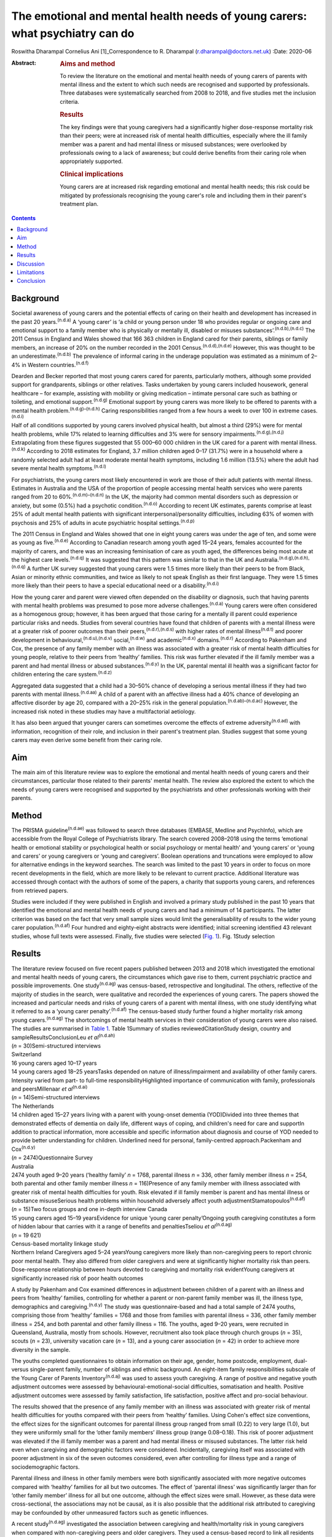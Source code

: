 =============================================================================
The emotional and mental health needs of young carers: what psychiatry can do
=============================================================================

Roswitha Dharampal
Cornelius Ani [1]_Correspondence to R. Dharampal
(r.dharampal@doctors.net.uk)
:Date: 2020-06

:Abstract:
   .. rubric:: Aims and method
      :name: sec_a1

   To review the literature on the emotional and mental health needs of
   young carers of parents with mental illness and the extent to which
   such needs are recognised and supported by professionals. Three
   databases were systematically searched from 2008 to 2018, and five
   studies met the inclusion criteria.

   .. rubric:: Results
      :name: sec_a2

   The key findings were that young caregivers had a significantly
   higher dose-response mortality risk than their peers; were at
   increased risk of mental health difficulties, especially where the
   ill family member was a parent and had mental illness or misused
   substances; were overlooked by professionals owing to a lack of
   awareness; but could derive benefits from their caring role when
   appropriately supported.

   .. rubric:: Clinical implications
      :name: sec_a3

   Young carers are at increased risk regarding emotional and mental
   health needs; this risk could be mitigated by professionals
   recognising the young carer's role and including them in their
   parent's treatment plan.


.. contents::
   :depth: 3
..

.. _sec1:

Background
==========

Societal awareness of young carers and the potential effects of caring
on their health and development has increased in the past 20
years.\ :sup:`(n.d.a)` A ‘young carer’ is ‘a child or young person under
18 who provides regular or ongoing care and emotional support to a
family member who is physically or mentally ill, disabled or misuses
substances’.\ :sup:`(n.d.b),(n.d.c)` The 2011 Census in England and
Wales showed that 166 363 children in England cared for their parents,
siblings or family members, an increase of 20% on the number recorded in
the 2001 Census.\ :sup:`(n.d.d),(n.d.e)` However, this was thought to be
an underestimate.\ :sup:`(n.d.b)` The prevalence of informal caring in
the underage population was estimated as a minimum of 2–4% in Western
countries.\ :sup:`(n.d.f)`

Dearden and Becker reported that most young carers cared for parents,
particularly mothers, although some provided support for grandparents,
siblings or other relatives. Tasks undertaken by young carers included
housework, general healthcare – for example, assisting with mobility or
giving medication – intimate personal care such as bathing or toileting,
and emotional support.\ :sup:`(n.d.g)` Emotional support by young carers
was more likely to be offered to parents with a mental health
problem.\ :sup:`(n.d.g)–(n.d.h)` Caring responsibilities ranged from a
few hours a week to over 100 in extreme cases.\ :sup:`(n.d.i)`

Half of all conditions supported by young carers involved physical
health, but almost a third (29%) were for mental health problems, while
17% related to learning difficulties and 3% were for sensory
impairments.\ :sup:`(n.d.g),(n.d.j)` Extrapolating from these figures
suggested that 55 000–60 000 children in the UK cared for a parent with
mental illness.\ :sup:`(n.d.k)` According to 2018 estimates for England,
3.7 million children aged 0–17 (31.7%) were in a household where a
randomly selected adult had at least moderate mental health symptoms,
including 1.6 million (13.5%) where the adult had severe mental health
symptoms.\ :sup:`(n.d.l)`

For psychiatrists, the young carers most likely encountered in work are
those of their adult patients with mental illness. Estimates in
Australia and the USA of the proportion of people accessing mental
health services who were parents ranged from 20 to
60%.\ :sup:`(n.d.m)–(n.d.n)` In the UK, the majority had common mental
disorders such as depression or anxiety, but some (0.5%) had a psychotic
condition.\ :sup:`(n.d.o)` According to recent UK estimates, parents
comprise at least 25% of adult mental health patients with significant
interpersonal/personality difficulties, including 63% of women with
psychosis and 25% of adults in acute psychiatric hospital
settings.\ :sup:`(n.d.p)`

The 2011 Census in England and Wales showed that one in eight young
carers was under the age of ten, and some were as young as
five.\ :sup:`(n.d.e)` According to Canadian research among youth aged
15–24 years, females accounted for the majority of carers, and there was
an increasing feminisation of care as youth aged, the differences being
most acute at the highest care levels.\ :sup:`(n.d.q)` It was suggested
that this pattern was similar to that in the UK and
Australia.\ :sup:`(n.d.g),(n.d.h),(n.d.q)` A further UK survey suggested
that young carers were 1.5 times more likely than their peers to be from
Black, Asian or minority ethnic communities, and twice as likely to not
speak English as their first language. They were 1.5 times more likely
than their peers to have a special educational need or a
disability.\ :sup:`(n.d.i)`

How the young carer and parent were viewed often depended on the
disability or diagnosis, such that having parents with mental health
problems was presumed to pose more adverse challenges.\ :sup:`(n.d.a)`
Young carers were often considered as a homogenous group; however, it
has been argued that those caring for a mentally ill parent could
experience particular risks and needs. Studies from several countries
have found that children of parents with a mental illness were at a
greater risk of poorer outcomes than their
peers,\ :sup:`(n.d.r),(n.d.s)` with higher rates of mental
illness\ :sup:`(n.d.t)` and poorer development in
behavioural,\ :sup:`(n.d.u),(n.d.v)` social,\ :sup:`(n.d.w)` and
academic\ :sup:`(n.d.x)` domains.\ :sup:`(n.d.r)` According to Pakenham
and Cox, the presence of any family member with an illness was
associated with a greater risk of mental health difficulties for young
people, relative to their peers from ‘healthy’ families. This risk was
further elevated if the ill family member was a parent and had mental
illness or abused substances.\ :sup:`(n.d.y)` In the UK, parental mental
ill health was a significant factor for children entering the care
system.\ :sup:`(n.d.z)`

Aggregated data suggested that a child had a 30–50% chance of developing
a serious mental illness if they had two parents with mental
illness.\ :sup:`(n.d.aa)` A child of a parent with an affective illness
had a 40% chance of developing an affective disorder by age 20, compared
with a 20–25% risk in the general population.\ :sup:`(n.d.ab)–(n.d.ac)`
However, the increased risk noted in these studies may have a
multifactorial aetiology.

It has also been argued that younger carers can sometimes overcome the
effects of extreme adversity\ :sup:`(n.d.ad)` with information,
recognition of their role, and inclusion in their parent's treatment
plan. Studies suggest that some young carers may even derive some
benefit from their caring role.

.. _sec2:

Aim
===

The main aim of this literature review was to explore the emotional and
mental health needs of young carers and their circumstances, particular
those related to their parents' mental health. The review also explored
the extent to which the needs of young carers were recognised and
supported by the psychiatrists and other professionals working with
their parents.

.. _sec3:

Method
======

The PRISMA guideline\ :sup:`(n.d.ae)` was followed to search three
databases (EMBASE, Medline and PsychInfo), which are accessible from the
Royal College of Psychiatrists library. The search covered 2008–2018
using the terms ‘emotional health or emotional stability or
psychological health or social psychology or mental health’ and ‘young
carers’ or ‘young and carers’ or young caregivers or ‘young and
caregivers’. Boolean operations and truncations were employed to allow
for alternative endings in the keyword searches. The search was limited
to the past 10 years in order to focus on more recent developments in
the field, which are more likely to be relevant to current practice.
Additional literature was accessed through contact with the authors of
some of the papers, a charity that supports young carers, and references
from retrieved papers.

Studies were included if they were published in English and involved a
primary study published in the past 10 years that identified the
emotional and mental health needs of young carers and had a minimum of
14 participants. The latter criterion was based on the fact that very
small sample sizes would limit the generalisability of results to the
wider young carer population.\ :sup:`(n.d.af)` Four hundred and
eighty-eight abstracts were identified; initial screening identified 43
relevant studies, whose full texts were assessed. Finally, five studies
were selected (`Fig. 1 <#fig01>`__). Fig. 1Study selection

.. _sec4:

Results
=======

| The literature review focused on five recent papers published between
  2013 and 2018 which investigated the emotional and mental health needs
  of young carers, the circumstances which gave rise to them, current
  psychiatric practice and possible improvements. One
  study\ :sup:`(n.d.ag)` was census-based, retrospective and
  longitudinal. The others, reflective of the majority of studies in the
  search, were qualitative and recorded the experiences of young carers.
  The papers showed the increased and particular needs and risks of
  young carers of a parent with mental illness, with one study
  identifying what it referred to as a ‘young carer
  penalty’.\ :sup:`(n.d.af)` The census-based study further found a
  higher mortality risk among young carers.\ :sup:`(n.d.ag)` The
  shortcomings of mental health services in their consideration of young
  carers were also raised. The studies are summarised in `Table
  1 <#tab01>`__. Table 1Summary of studies reviewedCitationStudy design,
  country and sampleResultsConclusionLeu *et al*\ :sup:`(n.d.ah)`
| (*n* = 30)Semi-structured interviews
| Switzerland
| 16 young carers aged 10–17 years
| 14 young carers aged 18–25 yearsTasks depended on nature of
  illness/impairment and availability of other family carers. Intensity
  varied from part- to full-time responsibilityHighlighted importance of
  communication with family, professionals and peersMillenaar *et
  al*\ :sup:`(n.d.ai)`
| (*n* = 14)Semi-structured interviews
| The Netherlands
| 14 children aged 15–27 years living with a parent with young-onset
  dementia (YOD)Divided into three themes that demonstrated effects of
  dementia on daily life, different ways of coping, and children's need
  for care and supportIn addition to practical information, more
  accessible and specific information about diagnosis and course of YOD
  needed to provide better understanding for children. Underlined need
  for personal, family-centred approach.Packenham and
  Cox\ :sup:`(n.d.y)`
| (*n* = 2474)Questionnaire Survey
| Australia
| 2474 youth aged 9–20 years (‘healthy family’ *n* = 1768, parental
  illness *n* = 336, other family member illness *n* = 254, both
  parental and other family member illness *n* = 116)Presence of any
  family member with illness associated with greater risk of mental
  health difficulties for youth. Risk elevated if ill family member is
  parent and has mental illness or substance misuseSerious health
  problems within household adversely affect youth
  adjustmentStamatopoulos\ :sup:`(n.d.af)` (*n* = 15)Two focus groups
  and one in-depth interview Canada
| 15 young carers aged 15–19 yearsEvidence for unique ‘young carer
  penalty’Ongoing youth caregiving constitutes a form of hidden labour
  that carries with it a range of benefits and penaltiesTseliou *et
  al*\ :sup:`(n.d.ag)`
| (*n* = 19 621)
| Census-based mortality linkage study
| Northern Ireland Caregivers aged 5–24 yearsYoung caregivers more
  likely than non-caregiving peers to report chronic poor mental health.
  They also differed from older caregivers and were at significantly
  higher mortality risk than peers. Dose-response relationship between
  hours devoted to caregiving and mortality risk evidentYoung caregivers
  at significantly increased risk of poor health outcomes

A study by Pakenham and Cox examined differences in adjustment between
children of a parent with an illness and peers from ‘healthy’ families,
controlling for whether a parent or non-parent family member was ill,
the illness type, demographics and caregiving.\ :sup:`(n.d.y)` The study
was questionnaire-based and had a total sample of 2474 youths,
comprising those from ‘healthy’ families = 1768 and those from families
with parental illness = 336, other family member illness = 254, and both
parental and other family illness = 116. The youths, aged 9–20 years,
were recruited in Queensland, Australia, mostly from schools. However,
recruitment also took place through church groups (*n* = 35), scouts
(*n* = 23), university vacation care (*n* = 13), and a young carer
association (*n* = 42) in order to achieve more diversity in the sample.

The youths completed questionnaires to obtain information on their age,
gender, home postcode, employment, dual- versus single-parent family,
number of siblings and ethnic background. An eight-item family
responsibilities subscale of the Young Carer of Parents
Inventory\ :sup:`(n.d.aj)` was used to assess youth caregiving. A range
of positive and negative youth adjustment outcomes were assessed by
behavioural-emotional-social difficulties, somatisation and health.
Positive adjustment outcomes were assessed by family satisfaction, life
satisfaction, positive affect and pro-social behaviour.

The results showed that the presence of any family member with an
illness was associated with greater risk of mental health difficulties
for youths compared with their peers from ‘healthy’ families. Using
Cohen's effect size conventions, the effect sizes for the significant
outcomes for parental illness group ranged from small (0.22) to very
large (1.0), but they were uniformly small for the ‘other family
members’ illness group (range 0.08–0.18). This risk of poorer adjustment
was elevated if the ill family member was a parent and had mental
illness or misused substances. The latter risk held even when caregiving
and demographic factors were considered. Incidentally, caregiving itself
was associated with poorer adjustment in six of the seven outcomes
considered, even after controlling for illness type and a range of
sociodemographic factors.

Parental illness and illness in other family members were both
significantly associated with more negative outcomes compared with
‘healthy’ families for all but two outcomes. The effect of ‘parental
illness’ was significantly larger than for ‘other family member’ illness
for all but one outcome, although the effect sizes were small. However,
as these data were cross-sectional, the associations may not be causal,
as it is also possible that the additional risk attributed to caregiving
may be confounded by other unmeasured factors such as genetic
influences.

A recent study\ :sup:`(n.d.ag)` investigated the association between
caregiving and health/mortality risk in young caregivers when compared
with non-caregiving peers and older caregivers. They used a census-based
record to link all residents enumerated in the 2011 Northern Ireland
Census with subsequently registered deaths data, until the end of 2015.
Among those aged 5 to 24 years in the 2011 Census, approximately 4.5%
were reported to be caregivers. The presence of a chronic physical
and/or mental health condition was measured through the Census, and
all-cause mortality was assessed by official mortality records.

This study found that young caregivers had a significantly higher
mortality risk than their peers (adjusted hazard ratio = 1.54, 95% CI:
1.10, 2.14). A dose-response relationship between the hours devoted to
caregiving duties and mortality risk was evident. Young caregivers were
also more likely to report chronic mental health problems than their
non-caregiving peers (adjusted odds ratio (OR) = 1.44, 95% CI: 1.31,
1.58).

Further, young carers differed from older caregivers, with the odds of
reporting poor mental health inversely related to age. Tseliou *et al*
maintained that although the majority of studies found that caregiving
may be associated with poor mental and emotional
health,\ :sup:`(n.d.ak)–(n.d.al)` this had been moderated by growing
recognition that older caregivers had a reduced mortality risk compared
with non-caregiving peers.\ :sup:`(n.d.am)–(n.d.an)` At older ages, less
intense caregiving was associated with a reduced risk of chronic poor
mental health. However, by 25–44 years old, this was reversed such that
a positive dose-response association was observed between caregiving
status and mental ill-health. This adverse effect was most evident among
5–17-year-olds. In this younger cohort, those providing more intensive
caregiving were more than twice as likely as non-caregiving peers to
have poor mental health (adjusted OR = 2.46, 95% CI: 1.70, 3.56).

Light caregiving may be associated with a positive effect on physical
health, such as fewer chronic mobility problems compared with
non-caregivers.\ :sup:`(n.d.ag)` However, this apparent benefit of
caregiving was not observed among younger carers providing higher levels
of care. The authors hypothesised that the protective effect of light
caregiving, especially for older carers, could be due either to the
physical requirements of the caregiving role or an instance of
‘selection into the role’ by healthier individuals.\ :sup:`(n.d.ag)` To
further illustrate the differential effect of care givers' age, the
authors stratified the data by age group (young adults versus children
and adolescents) and found that although less-intensive caregiving in
the older cohort was associated with 35–40% reduced odds of reporting
chronic mobility problems, those aged 5–17 were more likely to report
mobility problems (OR = 1.61, 95% CI: 1.16, 2.23).\ :sup:`(n.d.ag)`

Although the census-based study by Tseliou *et al* had unsurpassed
population coverage and encompassed many hard-to-reach groups, it was
nonetheless limited by the fact that it may have missed a
disproportionate number of young adults and caregivers in deprived
inner-city areas. Also, the proxy nature of census returns makes it
likely that the parent or guardian completed the ‘self-assessed’ health
question, which might have led to confounding, although not for
mortality risk.

The literature search identified a study which explored the experiences
and needs of children living with a parent with young-onset
dementia.\ :sup:`(n.d.ai)` The study recruited 215 patients and their
families through memory clinics, regional hospitals, mental health
services and specialised day care in The Netherlands. For ethical
reasons, inclusion was restricted to children older than 14 years. There
were a total of 35 eligible participants living in 29 families, of which
15 agreed to participate. The method involved semi-structured interviews
with 14 of the young people, six males and eight females, aged between
15 and 27, with an average age of 21 years. In three families, the
mother had dementia. The mean age of the parent was 53.6 years. Five of
the parents had Alzheimer's disease, four had frontotemporal dementia,
one had vascular dementia and one had dementia not otherwise specified.
Most of the parents had mild to moderate dementia. The type of care the
young people provided included housekeeping tasks (cooking, cleaning,
and grocery shopping), supervision and social contact.

Semi-structured interviews were analysed using a qualitative inductive
content analysis, which revealed three major themes. The first theme
indicated the effects of dementia on daily life, including changing
relationships within the family, children's difficulties managing
responsibilities while maintaining a life of their own, and children's
concerns about their future. The second theme reflected the different
ways the children coped, including acceptance, avoidance, searching for
relief and actively dealing with changes. The third theme revealed the
need for care and support. Many children wanted to know more about
dementia but received little information after the diagnosis from either
their parents or healthcare professionals. In addition, they wanted
practical guidance in dealing with their parent.

However, the study by Millenaar *et al* was limited by the
less-than-optimal representativeness of the sample due to the restricted
availability of children in the target population and high refusal
rates. The authors acknowledged that these sampling difficulties may
have led to an underestimation of needs, because those who were not
included may have found it too demanding to participate in the study or
too difficult to talk about their needs.

A qualitative study with young carers and young adult carers in
Switzerland further explored the role of communication with
professionals about the caring situation.\ :sup:`(n.d.ah)` Interviews
were conducted with 16 carers aged 10–17 years and 14 aged 18–25 years.
The interviews were recorded, transcribed and analysed following a
grounded theory approach.

The study reported that the participants found talking to professionals
was often seen as difficult. The young people described situations in
which they were simply overlooked by experts from healthcare or social
services. It was recognised this generally did not happen because of
malicious intent by professionals, but rather owing to a lack of
awareness about young carers and their roles and
responsibilities.\ :sup:`(n.d.ao)` In particular, getting into contact
with healthcare professionals in hospitals seemed to be challenging when
young people were the main carer. Information was often withheld by
healthcare personnel owing to a perceived need for confidentiality. Some
young adult carers had to resort to alternative ways, for example, the
internet, to access necessary information when neither professionals nor
the care-receiving family member provided it.

In the final study selected for this literature review, a qualitative
focus group design was chosen to explore the ‘lived realities’ of young
people providing unpaid familial caregiving in Canada.\ :sup:`(n.d.af)`
Two focus groups and one in-depth interview were held with 15 young
people aged 15–19 years, who were current or past members of a formal
young carers programme. Participants also completed a short survey after
the discussion, representing a form of ‘concurrent triangulation’.
Purposive sampling was used to recruit young carers.

Over half the youth provided care primarily to a sibling, with the next
largest group caring for a parent, and several caring for multiple
family members. The main conditions ranged from substance (alcohol)
abuse to terminal cancer to autism, and a high likelihood of comorbidity
existed. A diverse range of ethno-racial profiles were captured, with
just under half the participants self-identifying as Caucasian and the
remaining as Arab, Black, South Asian and Chinese. However, gender
imbalance was evident, with only three male young carers in the sample.
The author maintained that this partly reflected the conflict boys
experienced when discussing or recognising their care contributions.
‘This gendered reticence by young men due to the presumed violation of
expected gender roles makes it more difficult for them to get
recognition and receive dedicated support as carers’.\ :sup:`(n.d.af)`

The young carers derived a range of positive benefits, including added
maturity, empathy and the strengthening of familial bonds. However, they
also incurred a range of difficulties that caused short- and long-term
harm to their personal and professional development Together, these
difficulties presented what the author referred to as a ‘powerful young
carer penalty’, a term used to highlight the personal (emotional,
familial and social) and professional (education and employment-based)
disadvantages incurred by the young person's substantial and ongoing
caregiving.\ :sup:`(n.d.af)`

.. _sec5:

Discussion
==========

The main aim of this literature review was to investigate the emotional
and mental health needs of young carers and their circumstances,
particular those relating to their parents' mental health. It also
explored the extent to which the needs of young carers are recognised
and supported by psychiatrists and other professionals working with
their parents, with shortcomings raised. The review concentrated on five
papers that showed the increased and particular needs and risks of young
carers of a parent with mental illness. One even found a higher
mortality risk among young carers. The findings are further explored
here.

According to Pakenham and Cox the type of illness present in the home
was associated with differential adjustment outcomes, with mental
illness and substance problems associated with more negative adjustments
across a range of outcomes.\ :sup:`(n.d.y)` They suggested a potential
explanation for these findings: that in general, compared with physical
illness, mental illness and substance misuse were less understood in the
community and more likely to be associated with greater social
disadvantage, unpredictability of symptoms, family and social
disruption, stigma, discrimination and parent-child attachment
difficulties.

These results are similar to findings from previous studies. Cooklin and
Hindley suggested that parental mental illness could be responsible for
serious interruptions in a child's cognitive and emotional
development.\ :sup:`(n.d.ap)` They cited a list of adversities faced by
children affected by parental mental illness, which could affect their
emotional life, attachment and development. These included the ill
parent's disordered thinking and behaviour, the loss of emotional
closeness and the witnessing of distressing side-effects of
treatments.\ :sup:`(n.d.ap)` According to Mechling, many children
witnessed or had to assist their parent in a mental health crisis, such
as a suicide attempt, psychotic episode or aggressive
state,\ :sup:`(n.d.aq)` leading other authors to highlight that this was
a responsibility beyond young people's
years.\ :sup:`(n.d.ar),(n.d.as),(n.d.at)`

Millennaar and colleagues discussed the influence on the daily lives of
children of parents with young-onset dementia. Children felt that the
child-parent bond was inverted as their parent became increasingly
dependent.\ :sup:`(n.d.ai)` There was more tension at home due to the
stress of the caring process and changes in the parent with dementia.
They witnessed strain on a healthy parent, had difficulties adjusting to
the behavioural, cognitive and personality changes in the parent with
dementia, and had to contribute more to the household. Millennaar *et
al* also suggested that parents of young carers were not always aware of
their child's needs.

Similarly, according to Stamatopoulos, substantial caregiving by young
people affected their joint familial, social and emotional well-being.
Numerous young carers revealed strained familial bonds, often linked to
a real or perceived inequality in the provision of care, in addition to
limited opportunities for socialisation outside the household. A
heightened sense of missing out created strain on existing friendships
and was tied to an inability to partake in social outings outside
school.\ :sup:`(n.d.af)` Unbalanced friendships, resulting from
parental-role spillover, further strained young carers' existing peer
network.

Pakenham and Cox hypothesised that the elevated mental health problems
in children of a parent with illness relative to those from healthy
families were due to their extra caregiving demands.\ :sup:`(n.d.y)`
However, they found that the effects on youth adjustment of a family
member with serious illness were not attributable in the main to factors
such as differential access to community services, being in a sole
parent family, the age or gender of the youth, or increased caregiving
responsibilities, although all these factors were implicated in
adjustment outcomes. They acknowledged that the absence of significant
interactions in their results was not consistent with a previous
study,\ :sup:`(n.d.au)` where a complex set of potential moderators
including age of children, socioeconomic status and single parenthood
were identified. Stamatopoulos also found that the severity of the
‘young carer penalty’ was associated with two key factors: family size
and type of condition requiring care. Specifically, participants from
single-parent and single-child families generally incurred a greater
‘penalty’, as did those providing care in the context of more
stigmatised illnesses such as mental illness and substance abuse, and/or
more debilitating physical illness or disability.\ :sup:`(n.d.af)`

In their study on the variation of caregiver health and mortality risk
by age, Tseliou *et al* proposed a number of reasons that caregiving may
be deleterious to the health and well-being of young
carers.\ :sup:`(n.d.ag)` Providing care could have interfered with
schooling and the formation of healthy social networks, thereby creating
issues with other aspects of social and emotional development and
leading to a problematic transition to adulthood. The authors suggested
that many of the positives associated with caregiving at older ages may
not hold true for younger ages. At older ages, where activities such as
paid employment no longer applied, caregiving may provide a purposeful
role that tightens interpersonal bonds appropriate to expectations of
both age and existing relationships, and may be seen as a natural
progression, with positive caregiving attributes being associated with
lower mortality risk. At younger ages, the expectations of role
relationships and function are different, and significant caregiving
responsibilities are likely to be at variance with perceived social
norms. In contrast to older ages, young caregivers may feel constrained
in undertaking a role they had little choice in accepting and that they
considered inappropriate for their age. The authors highlighted that the
feeling of duty to provide care has been linked to high caregiver burden
and worse outcomes among child caregivers.

Leu *et al* raised the failure among professionals to identify young
carers and some potential causes of their health and emotional
difficulties.\ :sup:`(n.d.ah)` Although many parents may have had an
earlier diagnosis of, for example, depression, bipolar disorder,
schizophrenia or personality disorder, they may later have gone
unnoticed by services.\ :sup:`(n.d.aq)` A secure attachment between
child and parent could have been undermined if the parent was
inadequately treated or supported.\ :sup:`(n.d.av)` When treatment did
occur, clinicians may not have asked whether the adult client had
children, and, if parental status was discussed, the focus of treatment
was on the adult and the child's needs may have been
overlooked.\ :sup:`(n.d.aq)` Millenaar *et al* found that professionals
in contact with families often failed to identify children as providers
of informal care because they did not ask about their caring
role.\ :sup:`(n.d.ai)` A Royal College of Psychiatry report recognised
that professionals may have agreed that offering support to the children
of their patients was important but often felt this was not their role,
and their natural sympathy and alliance with their patient may have led
to ‘blindness’ about the needs of the child.\ :sup:`(n.d.aw)` Staff in
mental health teams or in-patient services may have seen themselves as
solely the ‘patient's person’.\ :sup:`(n.d.ax)` Some may have seen it as
above or outside their expertise or responsibility, and therefore the
province of someone else's responsibility.\ :sup:`(n.d.ax)` Wolpert *et
al* maintained that the needs of young carers had been traditionally
overlooked, falling between adult and child mental health services.
However, Child and Adolescent Mental Health Services only see a small
proportion of children affected by parental mental
illness.\ :sup:`(n.d.ax)`

Cooklin suggested that for some young carers, the involvement of
services can sometimes worsen aspects of their experiences. Even though
a young carer had often been managing the situation for months, no one
asked their advice, what they knew about their parent's illness, or what
made it better or worse.\ :sup:`(n.d.k)` Ali *et al* found that young
carers received several kinds of information about mental illness and
advice about what to do as long as the person with the mental illness
was within the healthcare system, but as soon as they were discharged,
support for the young carer ended too.\ :sup:`(n.d.ay)` Despite the
statutory requirement in the UK that mental health services elicited the
views of children and young people about the care plans for their
parents' treatment, relatively few were talked with directly about the
nature of the illness.\ :sup:`(n.d.ax)` McAndrew *et al* cited young
carers' experience of their relative being discharged from hospital but
no one explaining about changes in their medication, the administration
of which had previously been the young carer's
responsibility.\ :sup:`(n.d.z)` Similar to other young carers, some
children of parents with young-onset dementia were not included in
conversations with healthcare professionals after
diagnosis.\ :sup:`(n.d.ai)`

Not all children of parents with a mental illness reported poor
outcomes.\ :sup:`(n.d.r),(n.d.af)` Dearden and Aldridge maintained that
there were positive aspects of caring for children and parents, as long
as support services were in place which adequately addressed the needs
of all family members. These positive aspects included enhanced
maturity, responsibility and independence, life skills, increased
understanding about disability issues and stronger family
ties.\ :sup:`(n.d.az)` According to Fraser and Pakenham, this led to the
development of a resilience model whereby the potential harmful effects
of risk factors were mitigated by the influence of protective factors.
Interventions should therefore focus on targeted modification of risk
factors such as isolation, while promoting protective factors including
independence and psychosocial skills.\ :sup:`(n.d.r)`

Bilsborough reported ten demands of mental health professionals by young
carers, of which the top three were (a) introduce yourself, (b) tell us
who you are and what your job is, and (c) give us as much information as
you can.\ :sup:`(n.d.ba)` Cooklin identified what children said they
needed: a two-way explanation of the parent's illness’ access to a
neutral adult with whom the child could discuss the illness and contact
in times of crisis, and who could act as the child's advocate; an
opportunity for the child to address their fears that they would ‘catch’
or that they ‘caused’ the illness or that the parent may die from it
and/or they might not see them again; interventions to diminish the
child's social isolation, to learn they are not the only one with the
problem, and to allow them to meet other young people with similar
experiences; and rebalancing the child's inverted role as carer,
including opportunities to do childish or youthful activities with other
young people and sharing the load of responsibility with one or more
adults.\ :sup:`(n.d.ax)` However, Cooklin warned of the dangers of
offering counselling unless the child explicitly accepted the idea of
therapeutic help, as this might increase their unwelcome sense of
identification with the ill parent and define them as on a similar
pathway.\ :sup:`(n.d.ax)`

It was noted that family work or therapy has become more available
within adult mental health services.\ :sup:`(n.d.ax)` Thus, a ‘whole
family approach’ model, developed in the UK has begun to be the dominant
paradigm internationally. In an NHS England presentation, Cooklin
recommended that all psychiatric adult care plan assessments should
establish: knowledge of all children face to face; who if anyone has
assessed the needs of the child or the effects of the parent's illness
on them, and what if any referral needs to be made; and who has
explained the patient's illness to the child.\ :sup:`(n.d.ap)`

In the UK, the Care Act 2014 and Children and Families Act 2014 provided
statutory recognition for young carers' entitlement to regular
assessments of their ability and suitability to provide care, and,
importantly, of the effects of the role on them.\ :sup:`(n.d.bb)` Of
note, the UK alone was classified as ‘advanced’ in an international
comparison of awareness and policy responses to young
carers.\ :sup:`(n.d.bc)` The UK was advanced in terms of awareness,
research, law, social policy, government guidance and service delivery.
No country was identified as having developed extensive awareness or
sustained or sustainable policies. The analysis noted that the reality
in most countries is that young carers still fall through gaps in policy
and legal safety nets.

.. _sec6:

Limitations
===========

The main limitation of studies in this review was the absence of
intervention studies relating to young carers. Most of the studies were
qualitative and recorded the experiences of young carers and
professionals in contact with them. Although the qualitative studies
were limited by small sample sizes, resulting in poorer generalisability
of their findings, they had the strength of seeking out more detailed
and in-depth accounts.\ :sup:`(n.d.q)` The review was limited by
searching only three main databases. Also, the search was limited to
recent papers published in the past 10 years. Finally, only the first
author applied the selection criteria.

.. _sec7:

Conclusion
==========

This literature review found that children and adolescents who cared for
a parent with illness may be at higher risk of a range of emotional and
mental health needs. Those who specifically care for a parent with
mental illness could be at an increased risk, possibly owing to the
potential for a more disordered relationship with the parent as a result
of their mental illness. However, it is argued that such adversities
could be mitigated with the help of information, recognition of the
young carer's role, and their inclusion in the parent's treatment plan.
Internationally, the UK appears to afford the most recognition to young
carers. However, many young carers in the country are still falling
through the net because mental health professionals who treat their
parents fail to recognise the significance of young carers. Changes in
practice to address this are crucial.

We thank Dr Ananta Dave, Medical Director, Consultant Child & Adolescent
Psychiatrist, Lincolnshire Partnership NHS Foundation Trust, for
continual support as Fellowship Supervisor; Dr Peter Byrne, MD MRCPsych,
Consultant Liaison Psychiatrist, Royal London Hospital and Associate
Registrar RCPsych for Public Mental Health; and Dr Alan Cooklin,
FRCPsych, Consultant in Family Psychiatry and founder of Our Time, a
charity for the children of parents with mental illness, for advice; Our
Time for use of its resources; and Shaun Kennedy, Librarian, Royal
College of Psychiatrists, for undertaking the literature search.

None.

**Roswitha Dharampal** was the Dinwoodie Research Fellow for Children
First, Royal College of Psychiatrists, and is ST6 in Child and
Adolescent Psychiatry, Tavistock and Portman NHS Foundation Trust,
London, UK; **Cornelius Ani** is Honorary Clinical Senior Lecturer,
Division of Psychiatry, Imperial College London, and Consultant in Child
and Adolescent Psychiatry, Surrey and Borders Partnership NHS Foundation
Trust.

R.D. collected, analysed and interpreted the data, and drafted the
manuscript. C.A. supervised the work and contributed to the
interpretation of the data, drafting and critical revision of the
manuscript.

.. container:: references csl-bib-body hanging-indent
   :name: refs

   .. container:: csl-entry
      :name: ref-ref1

      n.d.a.

   .. container:: csl-entry
      :name: ref-ref2

      n.d.b.

   .. container:: csl-entry
      :name: ref-ref3

      n.d.c.

   .. container:: csl-entry
      :name: ref-ref4

      n.d.d.

   .. container:: csl-entry
      :name: ref-ref5

      n.d.e.

   .. container:: csl-entry
      :name: ref-ref6

      n.d.f.

   .. container:: csl-entry
      :name: ref-ref7

      n.d.g.

   .. container:: csl-entry
      :name: ref-ref8

      n.d.ar.

   .. container:: csl-entry
      :name: ref-ref10

      n.d.h.

   .. container:: csl-entry
      :name: ref-ref11

      n.d.i.

   .. container:: csl-entry
      :name: ref-ref12

      n.d.j.

   .. container:: csl-entry
      :name: ref-ref13

      n.d.k.

   .. container:: csl-entry
      :name: ref-ref14

      n.d.l.

   .. container:: csl-entry
      :name: ref-ref15

      n.d.m.

   .. container:: csl-entry
      :name: ref-ref18

      n.d.n.

   .. container:: csl-entry
      :name: ref-ref19

      n.d.o.

   .. container:: csl-entry
      :name: ref-ref20

      n.d.p.

   .. container:: csl-entry
      :name: ref-ref21

      n.d.q.

   .. container:: csl-entry
      :name: ref-ref22

      n.d.r.

   .. container:: csl-entry
      :name: ref-ref23

      n.d.s.

   .. container:: csl-entry
      :name: ref-ref24

      n.d.t.

   .. container:: csl-entry
      :name: ref-ref25

      n.d.u.

   .. container:: csl-entry
      :name: ref-ref26

      n.d.v.

   .. container:: csl-entry
      :name: ref-ref27

      n.d.w.

   .. container:: csl-entry
      :name: ref-ref28

      n.d.x.

   .. container:: csl-entry
      :name: ref-ref29

      n.d.y.

   .. container:: csl-entry
      :name: ref-ref30

      n.d.z.

   .. container:: csl-entry
      :name: ref-ref31

      n.d.aa.

   .. container:: csl-entry
      :name: ref-ref32

      n.d.ab.

   .. container:: csl-entry
      :name: ref-ref33

      n.d.aw.

   .. container:: csl-entry
      :name: ref-ref35

      n.d.ac.

   .. container:: csl-entry
      :name: ref-ref36

      n.d.ad.

   .. container:: csl-entry
      :name: ref-ref37

      n.d.ae.

   .. container:: csl-entry
      :name: ref-ref38

      n.d.af.

   .. container:: csl-entry
      :name: ref-ref39

      n.d.ag.

   .. container:: csl-entry
      :name: ref-ref40

      n.d.aj.

   .. container:: csl-entry
      :name: ref-ref41

      n.d.ak.

   .. container:: csl-entry
      :name: ref-ref44

      n.d.al.

   .. container:: csl-entry
      :name: ref-ref45

      n.d.am.

   .. container:: csl-entry
      :name: ref-ref52

      n.d.an.

   .. container:: csl-entry
      :name: ref-ref53

      n.d.ai.

   .. container:: csl-entry
      :name: ref-ref54

      n.d.ah.

   .. container:: csl-entry
      :name: ref-ref55

      n.d.ao.

   .. container:: csl-entry
      :name: ref-ref56

      n.d.ap.

   .. container:: csl-entry
      :name: ref-ref57

      n.d.aq.

   .. container:: csl-entry
      :name: ref-ref58

      n.d.as.

   .. container:: csl-entry
      :name: ref-ref59

      n.d.at.

   .. container:: csl-entry
      :name: ref-ref60

      n.d.au.

   .. container:: csl-entry
      :name: ref-ref61

      n.d.av.

   .. container:: csl-entry
      :name: ref-ref62

      n.d.ax.

   .. container:: csl-entry
      :name: ref-ref63

      n.d.ay.

   .. container:: csl-entry
      :name: ref-ref64

      n.d.az.

   .. container:: csl-entry
      :name: ref-ref65

      n.d.ba.

   .. container:: csl-entry
      :name: ref-ref66

      n.d.bb.

   .. container:: csl-entry
      :name: ref-ref67

      n.d.bc.

.. [1]
   **Declaration of interest:** None.
